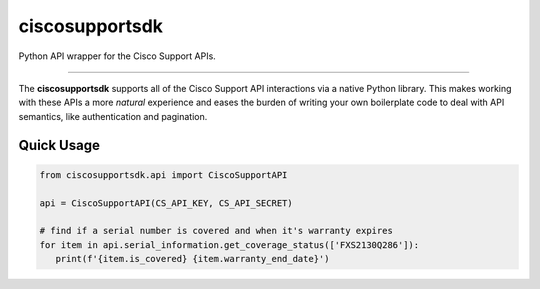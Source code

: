 ciscosupportsdk
===============

Python API wrapper for the Cisco Support APIs.

----------------------------------------------

The **ciscosupportsdk** supports all of the Cisco Support API
interactions via a native Python library.  This makes working with
these APIs a more *natural* experience and eases the burden of writing
your own boilerplate code to deal with API semantics, like authentication
and pagination.

.. |docs| image: :: https://github.com/supermanny81/ciscosupportapi/actions/workflows/docs_to_pages.yaml/badge.svg 
   :target: https://github.com/supermanny81/ciscosupportapi/actions/workflows/docs_to_pages.yaml

Quick Usage
-----------
.. code-block:: Python

   from ciscosupportsdk.api import CiscoSupportAPI

   api = CiscoSupportAPI(CS_API_KEY, CS_API_SECRET)

   # find if a serial number is covered and when it's warranty expires
   for item in api.serial_information.get_coverage_status(['FXS2130Q286']):
      print(f'{item.is_covered} {item.warranty_end_date}')

